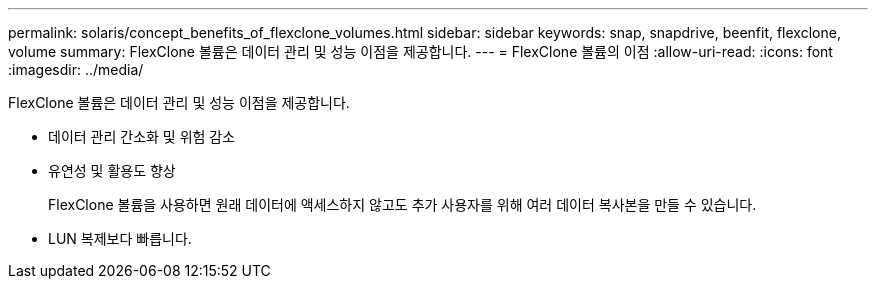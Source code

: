---
permalink: solaris/concept_benefits_of_flexclone_volumes.html 
sidebar: sidebar 
keywords: snap, snapdrive, beenfit, flexclone, volume 
summary: FlexClone 볼륨은 데이터 관리 및 성능 이점을 제공합니다. 
---
= FlexClone 볼륨의 이점
:allow-uri-read: 
:icons: font
:imagesdir: ../media/


[role="lead"]
FlexClone 볼륨은 데이터 관리 및 성능 이점을 제공합니다.

* 데이터 관리 간소화 및 위험 감소
* 유연성 및 활용도 향상
+
FlexClone 볼륨을 사용하면 원래 데이터에 액세스하지 않고도 추가 사용자를 위해 여러 데이터 복사본을 만들 수 있습니다.

* LUN 복제보다 빠릅니다.

